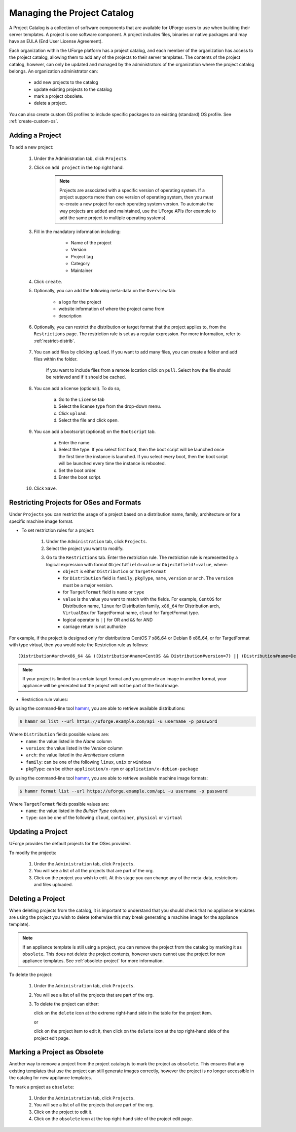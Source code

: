 .. Copyright 2017 FUJITSU LIMITED

.. _manage-project-catalog:

Managing the Project Catalog
-----------------------------

A Project Catalog is a collection of software components that are available for UForge users to use when building their server templates. A project is one software component. A project includes files, binaries or native packages and may have an EULA (End User License Agreement).  

Each organization within the UForge platform has a project catalog, and each member of the organization has access to the project catalog, allowing them to add any of the projects to their server templates. The contents of the project catalog, however, can only be updated and managed by the administrators of the organization where the project catalog belongs. An organization administrator can:

	* add new projects to the catalog
	* update existing projects to the catalog
	* mark a project obsolete.
	* delete a project.

You can also create custom OS profiles to include specific packages to an existing (standard) OS profile. See :ref:`create-custom-os`.

.. _add-project:

Adding a Project
~~~~~~~~~~~~~~~~

To add a new project: 

	1. Under the Administration tab, click ``Projects``.

	2. Click on ``add project`` in the top right hand. 

		.. note:: Projects are associated with a specific version of operating system. If a project supports more than one version of operating system, then you must re-create a new project for each operating system version. To automate the way projects are added and maintained, use the UForge APIs (for example to add the same project to multiple operating systems). 

	3. Fill in the mandatory information including:

			* Name of the project
			* Version
			* Project tag
			* Category
			* Maintainer

		.. image:: /images/create-project2.png

	4. Click ``create``.

	5. Optionally, you can add the following meta-data on the ``Overview`` tab:
	
		* a logo for the project
		* website information of where the project came from
		* description

	6. Optionally, you can restrict the distribution or target format that the project applies to, from the ``Restrictions`` page. The restriction rule is set as a regular expression. For more information, refer to :ref:`restrict-distrib`.

		.. image:: /images/create-project-restrictions2.png

	7. You can add files by clicking ``upload``. If you want to add many files, you can create a folder and add files within the folder.

		.. image:: /images/create-project-files.png

		If you want to include files from a remote location click on ``pull``. Select how the file should be retrieved and if it should be cached.

		.. image:: /images/create-project-file-pull.png

	8. You can add a license (optional). To do so, 

		a. Go to the ``License`` tab
		b. Select the license type from the drop-down menu.
		c. Click ``upload``.
		d. Select the file and click ``open``.

	9. You can add a bootscript (optional) on the ``Bootscript`` tab. 

		a. Enter the name.
		b. Select the type. If you select first boot, then the boot script will be launched once the first time the instance is launched. If you select every boot, then the boot script will be launched every time the instance is rebooted. 
		c. Set the boot order.
		d. Enter the boot script.

		.. image:: /images/create-project-bootscript.png
	
	10. Click ``Save``.

.. _restrict-distrib:

Restricting Projects for OSes and Formats
~~~~~~~~~~~~~~~~~~~~~~~~~~~~~~~~~~~~~~~~~

Under ``Projects`` you can restrict the usage of a project based on a distribution name, family, architecture or for a specific machine image format.

* To set restriction rules for a project:

	1. Under the ``Administration`` tab, click ``Projects``.
	2. Select the project you want to modify.
	3. Go to the ``Restrictions`` tab. Enter the restriction rule. The restriction rule is represented by a logical expression with format ``Object#field=value`` or ``Object#field!=value``, where:
		* ``object`` is either ``Distribution`` or ``TargetFormat``
		* for ``Distribution`` field is ``family``, ``pkgType``, ``name``, ``version`` or ``arch``. The ``version`` must be a major version.
		* for ``TargetFormat`` field is ``name`` or ``type`` 
		* ``value`` is the value you want to match with the fields. For example, ``CentOS`` for Distribution name, ``linux`` for Distribution family, ``x86_64`` for Distribution arch, ``VirtualBox`` for TargetFormat name, ``cloud`` for TargetFormat type.
		* logical operator is ``||`` for OR and ``&&`` for AND
		* carriage return is not authorize

For example, if the project is designed only for distributions CentOS 7 x86_64 or Debian 8 x86_64, or for TargetFormat with type virtual, then you would note the Restriction rule as follows::

	(Distribution#arch=x86_64 && ((Distribution#name=CentOS && Distribution#version=7) || (Distribution#name=Debian && Distribution#version=8))) || TargetFormat#type=virtual

.. note:: If your project is limited to a certain target format and you generate an image in another format, your appliance will be generated but the project will not be part of the final image.

* Restriction rule values:

By using the command-line tool `hammr <http://hammr.io>`_, you are able to retrieve available distributions:

.. code-block:: bash

	$ hammr os list --url https://uforge.example.com/api -u username -p password

Where ``Distribution`` fields possible values are:
	* ``name``: the value listed in the `Name` column
	* ``version``: the value listed in the `Version` column
	* ``arch``: the value listed in the `Architecture` column
	* ``family``: can be one of the following ``linux``, ``unix`` or ``windows``
	* ``pkgType``: can be either ``application/x-rpm`` or ``application/x-debian-package``

By using the command-line tool `hammr <http://hammr.io>`_, you are able to retrieve available machine image formats:

.. code-block:: bash

	$ hammr format list --url https://uforge.example.com/api -u username -p password

Where ``TargetFormat`` fields possible values are:
	* ``name``: the value listed in the `Builder Type` column
	* ``type``: can be one of the following ``cloud``, ``container``, ``physical`` or ``virtual``

.. _update-project:

Updating a Project
~~~~~~~~~~~~~~~~~~

UForge provides the default projects for the OSes provided.

To modify the projects: 

	1. Under the ``Administration`` tab, click ``Projects``.
	2. You will see a list of all the projects that are part of the org.
	3. Click on the project you wish to edit.  At this stage you can change any of the meta-data, restrictions and files uploaded.

.. _delete-project:

Deleting a Project
~~~~~~~~~~~~~~~~~~

When deleting projects from the catalog, it is important to understand that you should check that no appliance templates are using the project you wish to delete (otherwise this may break generating a machine image for the appliance template).

.. note:: If an appliance template is still using a project, you can remove the project from the catalog by marking it as ``obsolete``.  This does not delete the project contents, however users cannot use the project for new appliance templates.  See :ref:`obsolete-project` for more information.

To delete the project:

	1. Under the ``Administration`` tab, click ``Projects``.
	2. You will see a list of all the projects that are part of the org.
	3. To delete the project can either: 

	   click on the ``delete`` icon at the extreme right-hand side in the table for the project item.

	   .. image:: /images/project-table-delete.png

	   or

	   click on the project item to edit it, then click on the ``delete`` icon at the top right-hand side of the project edit page. 

	   .. image:: /images/project-delete2.png

.. _obsolete-project:

Marking a Project as Obsolete
~~~~~~~~~~~~~~~~~~~~~~~~~~~~~

Another way to remove a project from the project catalog is to mark the project as ``obsolete``.  This ensures that any existing templates that use the project can still generate images correctly, however the project is no longer accessible in the catalog for new appliance templates.

To mark a project as ``obsolete``:

	1. Under the ``Administration`` tab, click ``Projects``.
	2. You will see a list of all the projects that are part of the org.
	3. Click on the project to edit it.
	4. Click on the ``obsolete`` icon at the top right-hand side of the project edit page. 

	.. image:: /images/project-obsolete2.png

